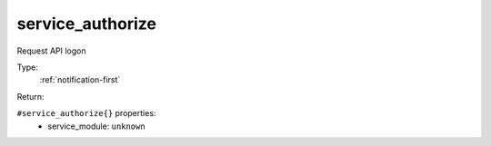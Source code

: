 .. _service_authorize:

service_authorize
^^^^^^^^^^^^^^^^^

Request API logon 


Type: 
    :ref:`notification-first`

Return: 
    

``#service_authorize{}`` properties:
    - service_module: ``unknown``
